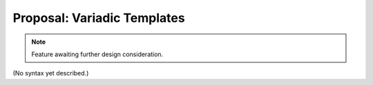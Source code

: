 Proposal: Variadic Templates
============================

.. Note::
	Feature awaiting further design consideration.

(No syntax yet described.)
